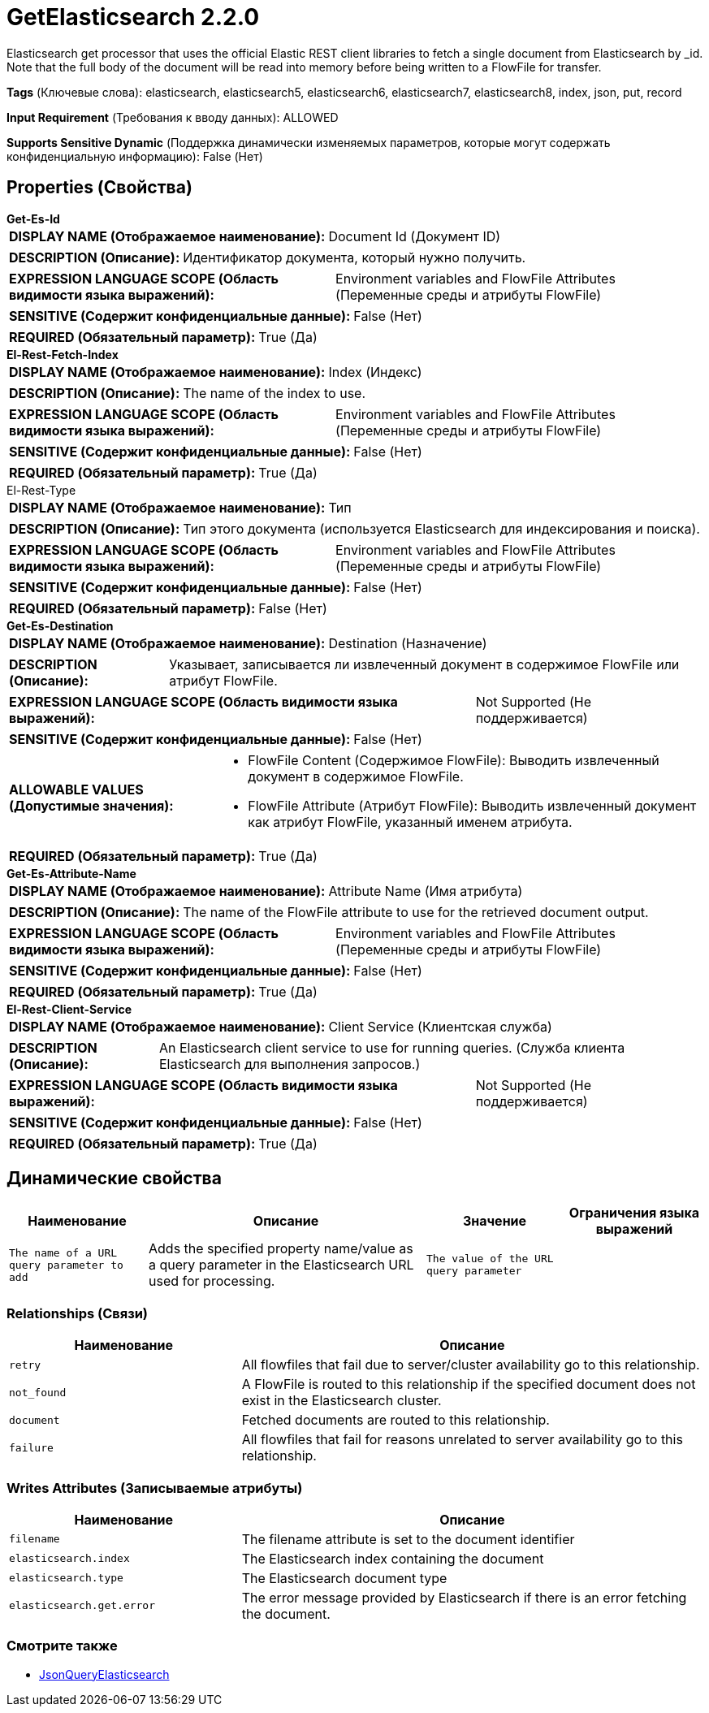 = GetElasticsearch 2.2.0

Elasticsearch get processor that uses the official Elastic REST client libraries to fetch a single document from Elasticsearch by _id. Note that the full body of the document will be read into memory before being written to a FlowFile for transfer.

[horizontal]
*Tags* (Ключевые слова):
elasticsearch, elasticsearch5, elasticsearch6, elasticsearch7, elasticsearch8, index, json, put, record
[horizontal]
*Input Requirement* (Требования к вводу данных):
ALLOWED
[horizontal]
*Supports Sensitive Dynamic* (Поддержка динамически изменяемых параметров, которые могут содержать конфиденциальную информацию):
 False (Нет) 



== Properties (Свойства)


.*Get-Es-Id*
************************************************
[horizontal]
*DISPLAY NAME (Отображаемое наименование):*:: Document Id (Документ ID)

[horizontal]
*DESCRIPTION (Описание):*:: Идентификатор документа, который нужно получить.


[horizontal]
*EXPRESSION LANGUAGE SCOPE (Область видимости языка выражений):*:: Environment variables and FlowFile Attributes (Переменные среды и атрибуты FlowFile)
[horizontal]
*SENSITIVE (Содержит конфиденциальные данные):*::  False (Нет) 

[horizontal]
*REQUIRED (Обязательный параметр):*::  True (Да) 
************************************************
.*El-Rest-Fetch-Index*
************************************************
[horizontal]
*DISPLAY NAME (Отображаемое наименование):*:: Index (Индекс)

[horizontal]
*DESCRIPTION (Описание):*:: The name of the index to use.


[horizontal]
*EXPRESSION LANGUAGE SCOPE (Область видимости языка выражений):*:: Environment variables and FlowFile Attributes (Переменные среды и атрибуты FlowFile)
[horizontal]
*SENSITIVE (Содержит конфиденциальные данные):*::  False (Нет) 

[horizontal]
*REQUIRED (Обязательный параметр):*::  True (Да) 
************************************************
.El-Rest-Type
************************************************
[horizontal]
*DISPLAY NAME (Отображаемое наименование):*:: Тип

[horizontal]
*DESCRIPTION (Описание):*:: Тип этого документа (используется Elasticsearch для индексирования и поиска).


[horizontal]
*EXPRESSION LANGUAGE SCOPE (Область видимости языка выражений):*:: Environment variables and FlowFile Attributes (Переменные среды и атрибуты FlowFile)
[horizontal]
*SENSITIVE (Содержит конфиденциальные данные):*::  False (Нет) 

[horizontal]
*REQUIRED (Обязательный параметр):*::  False (Нет) 
************************************************
.*Get-Es-Destination*
************************************************
[horizontal]
*DISPLAY NAME (Отображаемое наименование):*:: Destination (Назначение)

[horizontal]
*DESCRIPTION (Описание):*:: Указывает, записывается ли извлеченный документ в содержимое FlowFile или атрибут FlowFile.


[horizontal]
*EXPRESSION LANGUAGE SCOPE (Область видимости языка выражений):*:: Not Supported (Не поддерживается)
[horizontal]
*SENSITIVE (Содержит конфиденциальные данные):*::  False (Нет) 

[horizontal]
*ALLOWABLE VALUES (Допустимые значения):*::

* FlowFile Content (Содержимое FlowFile): Выводить извлеченный документ в содержимое FlowFile. 

* FlowFile Attribute (Атрибут FlowFile): Выводить извлеченный документ как атрибут FlowFile, указанный именем атрибута. 


[horizontal]
*REQUIRED (Обязательный параметр):*::  True (Да) 
************************************************
.*Get-Es-Attribute-Name*
************************************************
[horizontal]
*DISPLAY NAME (Отображаемое наименование):*:: Attribute Name (Имя атрибута)

[horizontal]
*DESCRIPTION (Описание):*:: The name of the FlowFile attribute to use for the retrieved document output.


[horizontal]
*EXPRESSION LANGUAGE SCOPE (Область видимости языка выражений):*:: Environment variables and FlowFile Attributes (Переменные среды и атрибуты FlowFile)
[horizontal]
*SENSITIVE (Содержит конфиденциальные данные):*::  False (Нет) 

[horizontal]
*REQUIRED (Обязательный параметр):*::  True (Да) 
************************************************
.*El-Rest-Client-Service*
************************************************
[horizontal]
*DISPLAY NAME (Отображаемое наименование):*:: Client Service (Клиентская служба)

[horizontal]
*DESCRIPTION (Описание):*:: An Elasticsearch client service to use for running queries. (Служба клиента Elasticsearch для выполнения запросов.)


[horizontal]
*EXPRESSION LANGUAGE SCOPE (Область видимости языка выражений):*:: Not Supported (Не поддерживается)
[horizontal]
*SENSITIVE (Содержит конфиденциальные данные):*::  False (Нет) 

[horizontal]
*REQUIRED (Обязательный параметр):*::  True (Да) 
************************************************


== Динамические свойства

[width="100%",cols="1a,2a,1a,1a",options="header",]
|===
|Наименование |Описание |Значение |Ограничения языка выражений

|`The name of a URL query parameter to add`
|Adds the specified property name/value as a query parameter in the Elasticsearch URL used for processing.
|`The value of the URL query parameter`
|

|===









=== Relationships (Связи)

[cols="1a,2a",options="header",]
|===
|Наименование |Описание

|`retry`
|All flowfiles that fail due to server/cluster availability go to this relationship.

|`not_found`
|A FlowFile is routed to this relationship if the specified document does not exist in the Elasticsearch cluster.

|`document`
|Fetched documents are routed to this relationship.

|`failure`
|All flowfiles that fail for reasons unrelated to server availability go to this relationship.

|===





=== Writes Attributes (Записываемые атрибуты)

[cols="1a,2a",options="header",]
|===
|Наименование |Описание

|`filename`
|The filename attribute is set to the document identifier

|`elasticsearch.index`
|The Elasticsearch index containing the document

|`elasticsearch.type`
|The Elasticsearch document type

|`elasticsearch.get.error`
|The error message provided by Elasticsearch if there is an error fetching the document.

|===







=== Смотрите также


* xref:Processors/JsonQueryElasticsearch.adoc[JsonQueryElasticsearch]


